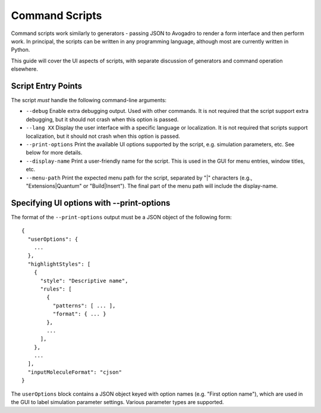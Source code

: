 .. _generators--command-scripts:

Command Scripts
============================

Command scripts work similarly to generators - passing JSON to
Avogadro to render a form interface and then perform work. In principal,
the scripts can be written in any programming language, although most
are currently written in Python.

This guide will cover the UI aspects of scripts, with separate
discussion of generators and command operation elsewhere.

Script Entry Points
-------------------

The script *must* handle the following command-line arguments:

-  ``--debug`` Enable extra debugging output. Used with other commands.
   It is not required that the script support extra debugging, but it
   should not crash when this option is passed.
-  ``--lang XX`` Display the user interface with a specific language or
   localization. It is not required that scripts support localization,
   but it should not crash when this option is passed.
-  ``--print-options`` Print the available UI options supported by the
   script, e.g. simulation parameters, etc. See below for more details.
-  ``--display-name`` Print a user-friendly name for the script. This is
   used in the GUI for menu entries, window titles, etc.
-  ``--menu-path`` Print the expected menu path for the script,
   separated by "|" characters (e.g., "Extensions|Quantum" or
   "Build|Insert"). The final part of the menu path will include the
   display-name.

Specifying UI options with --print-options
------------------------------------------

The format of the ``--print-options`` output must be a JSON object of
the following form:

::

   {
     "userOptions": {
       ...
     },
     "highlightStyles": [
       {
         "style": "Descriptive name",
         "rules": [
           {
             "patterns": [ ... ],
             "format": { ... }
           },
           ...
         ],
       },
       ...
     ],
     "inputMoleculeFormat": "cjson"
   }

The ``userOptions`` block contains a JSON object keyed with option names
(e.g. "First option name"), which are used in the GUI to label
simulation parameter settings. Various parameter types are supported.
